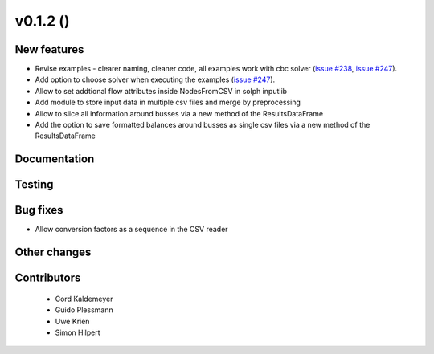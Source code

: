 v0.1.2 ()
++++++++++++++++++++++++++

New features
############

* Revise examples - clearer naming, cleaner code, all examples work with cbc solver (`issue #238 <https://github.com/oemof/oemof_base/issues/238>`_, `issue #247 <https://github.com/oemof/oemof_base/issues/247>`_).
* Add option to choose solver when executing the examples (`issue #247 <https://github.com/oemof/oemof_base/issues/247>`_).
* Allow to set addtional flow attributes inside NodesFromCSV in solph inputlib
* Add module to store input data in multiple csv files and merge by preprocessing
* Allow to slice all information around busses via a new method of the ResultsDataFrame
* Add the option to save formatted balances around busses as single csv files via a new method of the ResultsDataFrame

Documentation
#############




Testing
#######



Bug fixes
#########

* Allow conversion factors as a sequence in the CSV reader


Other changes
#############




Contributors
############
 
 * Cord Kaldemeyer
 * Guido Plessmann
 * Uwe Krien
 * Simon Hilpert

